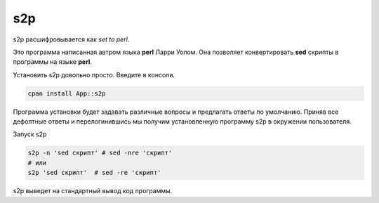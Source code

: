 s2p
===

s2p расшифровывается как *set to perl*.

Это программа написанная автром языка **perl** Ларри Уолом.
Она позволяет конвертировать **sed** скрипты в программы на языке
**perl**.

Установить s2p довольно просто. Введите в консоли.

.. code-block:: bash

 cpan install App::s2p

Программа установки будет задавать различные вопросы и предлагать
ответы по умолчанию. Приняв все дефолтные ответы и перелогинившись
мы получим установленную программу s2p в окружении пользователя.

Запуск s2p

.. code-block:: bash

 s2p -n 'sed скрипт' # sed -nre 'скрипт'
 # или
 s2p 'sed скрипт'  # sed -re 'скрипт'

s2p выведет на стандартный вывод код программы.